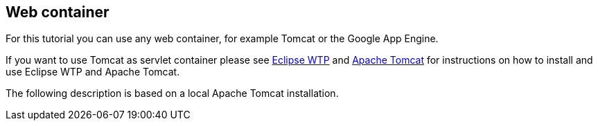 [[webcontainer]]
== Web container

For this tutorial you can use any web container, for example Tomcat or the Google App Engine.

If you want to use Tomcat as servlet container please see http://www.vogella.com/tutorials/EclipseWTP/article.html[Eclipse WTP] and http://www.vogella.com/tutorials/ApacheTomcat/article.html[Apache Tomcat] for instructions on how to install and use Eclipse WTP and Apache Tomcat.

The following description is based on a local Apache Tomcat installation.

